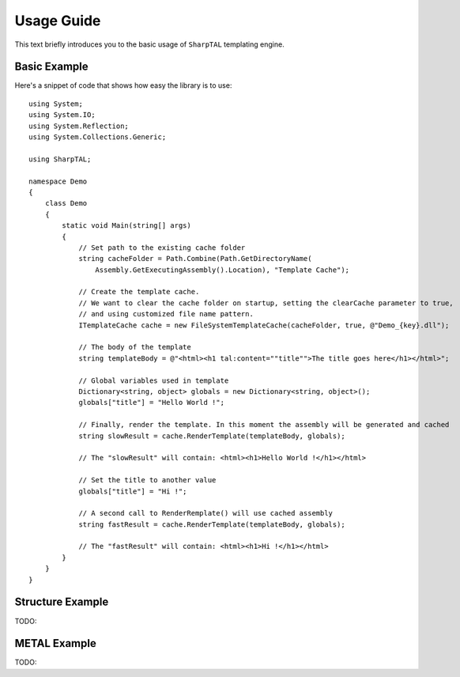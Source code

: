 .. _tutorial-label:

###########
Usage Guide
###########

This text briefly introduces you to the basic usage of ``SharpTAL`` templating engine.

*************
Basic Example
*************

Here's a snippet of code that shows how easy the library is to use::

    using System;
    using System.IO;
    using System.Reflection;
    using System.Collections.Generic;

    using SharpTAL;

    namespace Demo
    {
        class Demo
        {
            static void Main(string[] args)
            {
                // Set path to the existing cache folder
                string cacheFolder = Path.Combine(Path.GetDirectoryName(
                    Assembly.GetExecutingAssembly().Location), "Template Cache");

                // Create the template cache.
                // We want to clear the cache folder on startup, setting the clearCache parameter to true,
                // and using customized file name pattern.
                ITemplateCache cache = new FileSystemTemplateCache(cacheFolder, true, @"Demo_{key}.dll");

                // The body of the template
                string templateBody = @"<html><h1 tal:content=""title"">The title goes here</h1></html>";

                // Global variables used in template
                Dictionary<string, object> globals = new Dictionary<string, object>();
                globals["title"] = "Hello World !";

                // Finally, render the template. In this moment the assembly will be generated and cached
                string slowResult = cache.RenderTemplate(templateBody, globals);

                // The "slowResult" will contain: <html><h1>Hello World !</h1></html>

                // Set the title to another value
                globals["title"] = "Hi !";

                // A second call to RenderRemplate() will use cached assembly
                string fastResult = cache.RenderTemplate(templateBody, globals);

                // The "fastResult" will contain: <html><h1>Hi !</h1></html>
            }
        }
    }

*****************
Structure Example
*****************

TODO:

*************
METAL Example
*************

TODO:
